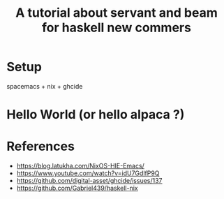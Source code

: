 #+TITLE: A tutorial about servant and beam for haskell new commers 

* Setup 
spacemacs + nix + ghcide

* Hello World (or hello alpaca ?)

* References
- https://blog.latukha.com/NixOS-HIE-Emacs/
- https://www.youtube.com/watch?v=idU7GdlfP9Q
- https://github.com/digital-asset/ghcide/issues/137
- https://github.com/Gabriel439/haskell-nix
